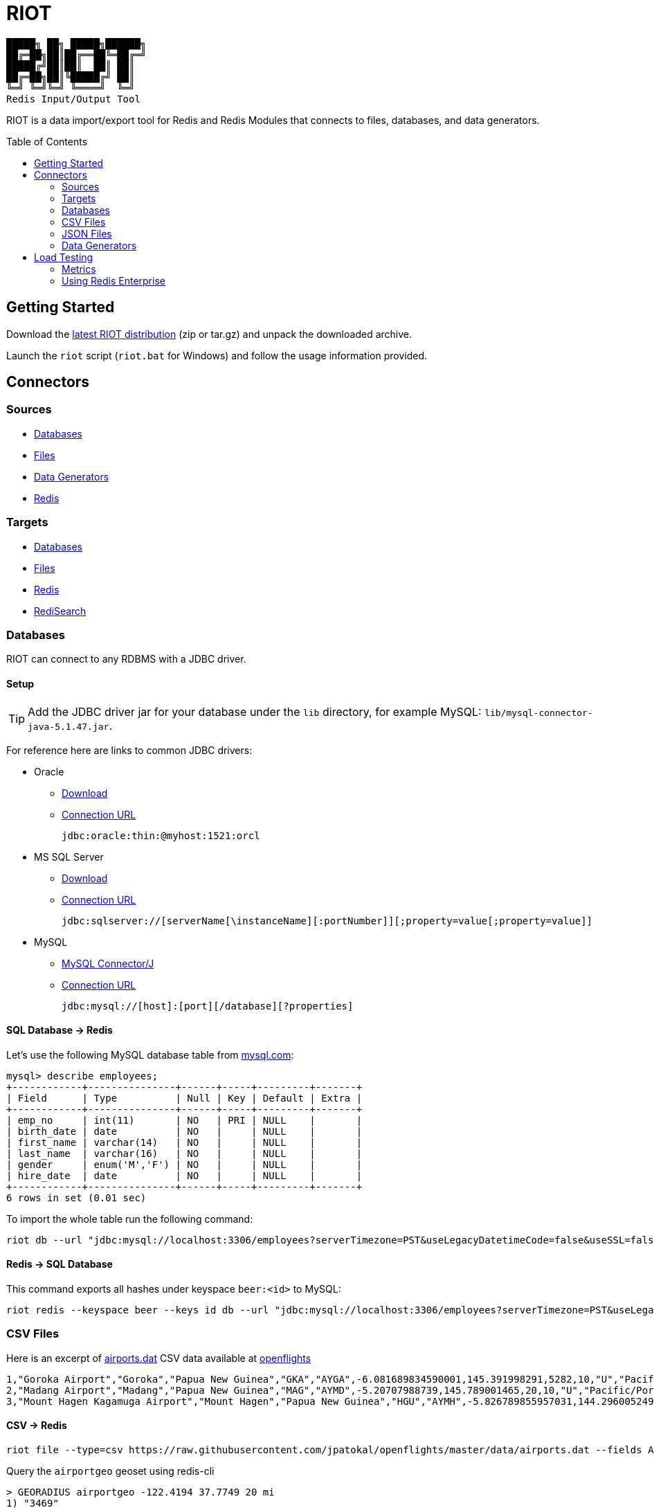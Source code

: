= RIOT
// Settings
:idprefix:
:idseparator: -
ifdef::env-github,env-browser[:outfilesuffix: .adoc]
:toc: preamble
endif::[]
ifndef::env-github[:icons: font]
// URIs
:project-repo: Redislabs-Solution-Architects/riot
:uri-repo: https://github.com/{project-repo}
// GitHub customization
ifdef::env-github[]
:badges:
:tag: master
:!toc-title:
:tip-caption: :bulb:
:note-caption: :paperclip:
:important-caption: :heavy_exclamation_mark:
:caution-caption: :fire:
:warning-caption: :warning:
endif::[]

----
█████╗ ██╗ █████╗██████╗
██╔═██╗██║██╔══██╚═██╔═╝
█████╔╝██║██║  ██║ ██║
██╔═██╗██║╚█████╔╝ ██║
╚═╝ ╚═╝╚═╝ ╚════╝  ╚═╝
Redis Input/Output Tool
----
RIOT is a data import/export tool for Redis and Redis Modules that connects to files, databases, and data generators.

== Getting Started
Download the https://github.com/Redislabs-Solution-Architects/riot/releases/latest[latest RIOT distribution] (zip or tar.gz) and unpack the downloaded archive.

Launch the `riot` script (`riot.bat` for Windows) and follow the usage information provided.

== Connectors

=== Sources

* <<database-source,Databases>>
* <<file-source,Files>>
* <<generator-source,Data Generators>>
* <<redis-source,Redis>>

=== Targets

* <<database-target,Databases>>
* <<file-target,Files>>
* <<redis-target,Redis>>
* <<redisearch-target,RediSearch>>

=== Databases

RIOT can connect to any RDBMS with a JDBC driver.

==== Setup

TIP: Add the JDBC driver jar for your database under the `lib` directory, for example MySQL: `lib/mysql-connector-java-5.1.47.jar`.

For reference here are links to common JDBC drivers:

* Oracle
** https://www.oracle.com/technetwork/database/application-development/jdbc/downloads/index.html[Download]
** https://docs.oracle.com/cd/E11882_01/appdev.112/e13995/oracle/jdbc/OracleDriver.html[Connection URL]
+
[source,plaintext]
----
jdbc:oracle:thin:@myhost:1521:orcl
----

* MS SQL Server
** https://docs.microsoft.com/en-us/sql/connect/jdbc/microsoft-jdbc-driver-for-sql-server[Download]
** https://docs.microsoft.com/en-us/sql/connect/jdbc/building-the-connection-url?view=sql-server-2017[Connection URL]
+
[source,plaintext]
----
jdbc:sqlserver://[serverName[\instanceName][:portNumber]][;property=value[;property=value]]
----

* MySQL
** https://dev.mysql.com/downloads/connector/j/[MySQL Connector/J]
** https://dev.mysql.com/doc/connector-j/8.0/en/connector-j-reference-jdbc-url-format.html[Connection URL]
+
[source,plaintext]
----
jdbc:mysql://[host]:[port][/database][?properties]
----

[#database-source]
==== SQL Database -> Redis
Let's use the following MySQL database table from https://dev.mysql.com/doc/employee/en/[mysql.com]: 
[source,plaintext]
----
mysql> describe employees;
+------------+---------------+------+-----+---------+-------+
| Field      | Type          | Null | Key | Default | Extra |
+------------+---------------+------+-----+---------+-------+
| emp_no     | int(11)       | NO   | PRI | NULL    |       |
| birth_date | date          | NO   |     | NULL    |       |
| first_name | varchar(14)   | NO   |     | NULL    |       |
| last_name  | varchar(16)   | NO   |     | NULL    |       |
| gender     | enum('M','F') | NO   |     | NULL    |       |
| hire_date  | date          | NO   |     | NULL    |       |
+------------+---------------+------+-----+---------+-------+
6 rows in set (0.01 sec)
----

To import the whole table run the following command:
[source,shell]
----
riot db --url "jdbc:mysql://localhost:3306/employees?serverTimezone=PST&useLegacyDatetimeCode=false&useSSL=false" --username root --password "select * from employees" redis hash --keyspace employee --keys emp_no
----

[#database-target]
==== Redis -> SQL Database
This command exports all hashes under keyspace `beer:<id>` to MySQL: 
[source,shell]
----
riot redis --keyspace beer --keys id db --url "jdbc:mysql://localhost:3306/employees?serverTimezone=PST&useLegacyDatetimeCode=false&useSSL=false" --username root --password "INSERT INTO beers (id, name, style_name) VALUES (:id, :name, :style_name)"
----

=== CSV Files

Here is an excerpt of https://raw.githubusercontent.com/jpatokal/openflights/master/data/airports.dat[airports.dat] CSV data available at https://github.com/jpatokal/openflights[openflights]
----
1,"Goroka Airport","Goroka","Papua New Guinea","GKA","AYGA",-6.081689834590001,145.391998291,5282,10,"U","Pacific/Port_Moresby","airport","OurAirports"
2,"Madang Airport","Madang","Papua New Guinea","MAG","AYMD",-5.20707988739,145.789001465,20,10,"U","Pacific/Port_Moresby","airport","OurAirports"
3,"Mount Hagen Kagamuga Airport","Mount Hagen","Papua New Guinea","HGU","AYMH",-5.826789855957031,144.29600524902344,5388,10,"U","Pacific/Port_Moresby","airport","OurAirports"
----

[#file-source]
==== CSV -> Redis
[source,shell]
----
riot file --type=csv https://raw.githubusercontent.com/jpatokal/openflights/master/data/airports.dat --fields AirportID Name City Country IATA ICAO Latitude Longitude Altitude Timezone DST Tz Type Source redis geo --keyspace airportgeo --fields AirportID --lon Longitude --lat Latitude
----

Query the `airportgeo` geoset using redis-cli
[source,plaintext]
----
> GEORADIUS airportgeo -122.4194 37.7749 20 mi
1) "3469"
2) "10360"
3) "8982"
…
----

[#file-target]
==== Redis -> CSV
[source,shell]
----
riot redis --keyspace beer --keys id file export-beers.csv --names id name brewery_id abv --header
----

=== JSON Files
RIOT can read and write JSON data in the following format:
[source,plaintext]
----
[
  {
    // JSON object
  },
  {
    // JSON object
  }
]
----

[#redis-target]
==== JSON -> Redis
Here is an excerpt of `beers.json` available at https://github.com/rethinkdb/beerthink/blob/master/data/beers.json[beerthink]:
[source,json]
----
[
  {
    "id": "1",
    "brewery_id": "812",
    "name": "Hocus Pocus",
    "abv": "4.5",
    "style_name": "Light American Wheat Ale or Lager",
    "cat_name": "Other Style"
  },
  {
    "id": "6",
    "brewery_id": "1385",
    "name": "Winter Warmer",
    "abv": "5.199999809265137",
    "style_name": "Old Ale",
    "cat_name": "British Ale"
  }
]
----

[source,shell]
----
riot file https://raw.githubusercontent.com/rethinkdb/beerthink/master/data/beers.json redis hash --keyspace beer --keys id
----

[source,plaintext]
----
> HGETALL beer:1
 1) "last_mod"
 2) "2010-07-22 20:00:20 UTC"
 3) "style_name"
 4) "Light American Wheat Ale or Lager"
 5) "brewery_id"
 6) "812"
 …
----

[#redisearch-target]
==== JSON -> RediSearch
. Create an index with redis-cli
+
[source,plaintext]
----
FT.CREATE beers SCHEMA abv NUMERIC SORTABLE id TAG name TEXT PHONETIC dm:en style_name TEXT cat_name TEXT brewery_id TAG
----
. Import data into the index
+
[source,shell]
----
riot file https://raw.githubusercontent.com/rethinkdb/beerthink/master/data/beers.json redisearch search beers --keys id
----
. Search for beers
+
[source,plaintext]
----
> FT.SEARCH beers "@abv:[7 9]"
 1) (integer) 500
 2) "5896"
 3)  1) cat_name
     2) "North American Ale"
     …
     7) style_name
     8) "American-Style Strong Pale Ale"
     …
    11) abv
    12) "7.099999904632568"
     …
----

[#redis-source]
==== Redis -> JSON
[source,shell]
----
riot redis --keyspace beer --keys id file export-beers.json
----

[#generator-source]
=== Data Generators

==== Simple
The simple data generator generates entries with 2 fields by default:

* `index`: monotonous integer sequence
* `partition`: index of the partition (thread) generating the data, e.g. if you have 8 threads generating data each will have a different partition index between 0 and 7.

You can also configure it to generate fixed-sized fields with `--field <name=size>` options.

For example the following command generates hashes in the keyspace `test:<index>` with fields `value` and `value2` of respectively 10 and 100 bytes:
[source,shell]
----
riot gen --type=simple --max 100 value=10 value2=100 redis hash --keyspace test --keys index
----

==== Faker
This data generator relies on the https://github.com/DiUS/java-faker[Faker] library. The supported data types are described here <<faker#,faker>>.

===== Example #1: People
[source,shell]
----
riot gen --max 100 id=index firstName=name.firstName lastName=name.lastName address=address.fullAddress redis hash --keyspace person --keys id
----
[source,plaintext]
----
> HGETALL person:1
1) "address"
2) "036 Robbin Points, North Sonia, PA 42251"
5) "firstName"
6) "Nickolas"
7) "lastName"
8) "Gleason"
---- 

===== Example #2: Game of Thrones
[source,shell]
----
riot gen --max 100 name=gameOfThrones.character redis set --keyspace got:characters --fields name
----
[source,plaintext]
----
> SMEMBERS got:characters
   1) "Nymella Toland"
   2) "Ysilla Royce"
   3) "Halmon Paege"
   4) "Mark Mullendore"
   5) "Cleyton Caswell"
   …
----

== Load Testing

=== Metrics
Use the `--metrics` option to show latency metrics when using the Lettuce driver:
[source,shell]
----
riot redis --metrics …
----
[source,plaintext]
----
{[local:any -> localhost/127.0.0.1:6379, commandType=SET]=[count=401, timeUnit=MICROSECONDS, firstResponse=[min=116, max=7274, percentiles={50.0=197, 90.0=458, 95.0=606, 99.0=1081, 99.9=7274}], completion=[min=128, max=8519, percentiles={50.0=219, 90.0=489, 95.0=634, 99.0=1122, 99.9=8519}]]}
{[local:any -> localhost/127.0.0.1:6379, commandType=SET]=[count=1403, timeUnit=MICROSECONDS, firstResponse=[min=48, max=704, percentiles={50.0=99, 90.0=156, 95.0=183, 99.0=280, 99.9=573}], completion=[min=49, max=909, percentiles={50.0=108, 90.0=171, 95.0=205, 99.0=317, 99.9=581}]]}
{[local:any -> localhost/127.0.0.1:6379, commandType=SET]=[count=1684, timeUnit=MICROSECONDS, firstResponse=[min=56, max=516, percentiles={50.0=80, 90.0=124, 95.0=142, 99.0=183, 99.9=391}], completion=[min=58, max=520, percentiles={50.0=82, 90.0=127, 95.0=146, 99.0=188, 99.9=403}]]}
----

=== Using Redis Enterprise
.Strings
[source,shell]
----
riot --batch=500 --threads=96 gen --type=simple --max=100000000 value=100 redis --host=redis-12000.redislabs.com --port=12000 --pool=96 string --format=raw --keyspace=string --keys=index --value=value
----
image::riot-performance-strings.png[]

.Streams
[source,shell]
----
riot --batch=500 --threads=96 gen --type=simple --max=100000000 redis --host=redis-12000.redislabs.com --port=12000 --pool=96 stream --keyspace=stream --keys=partition
----
image::riot-performance-streams.png[]